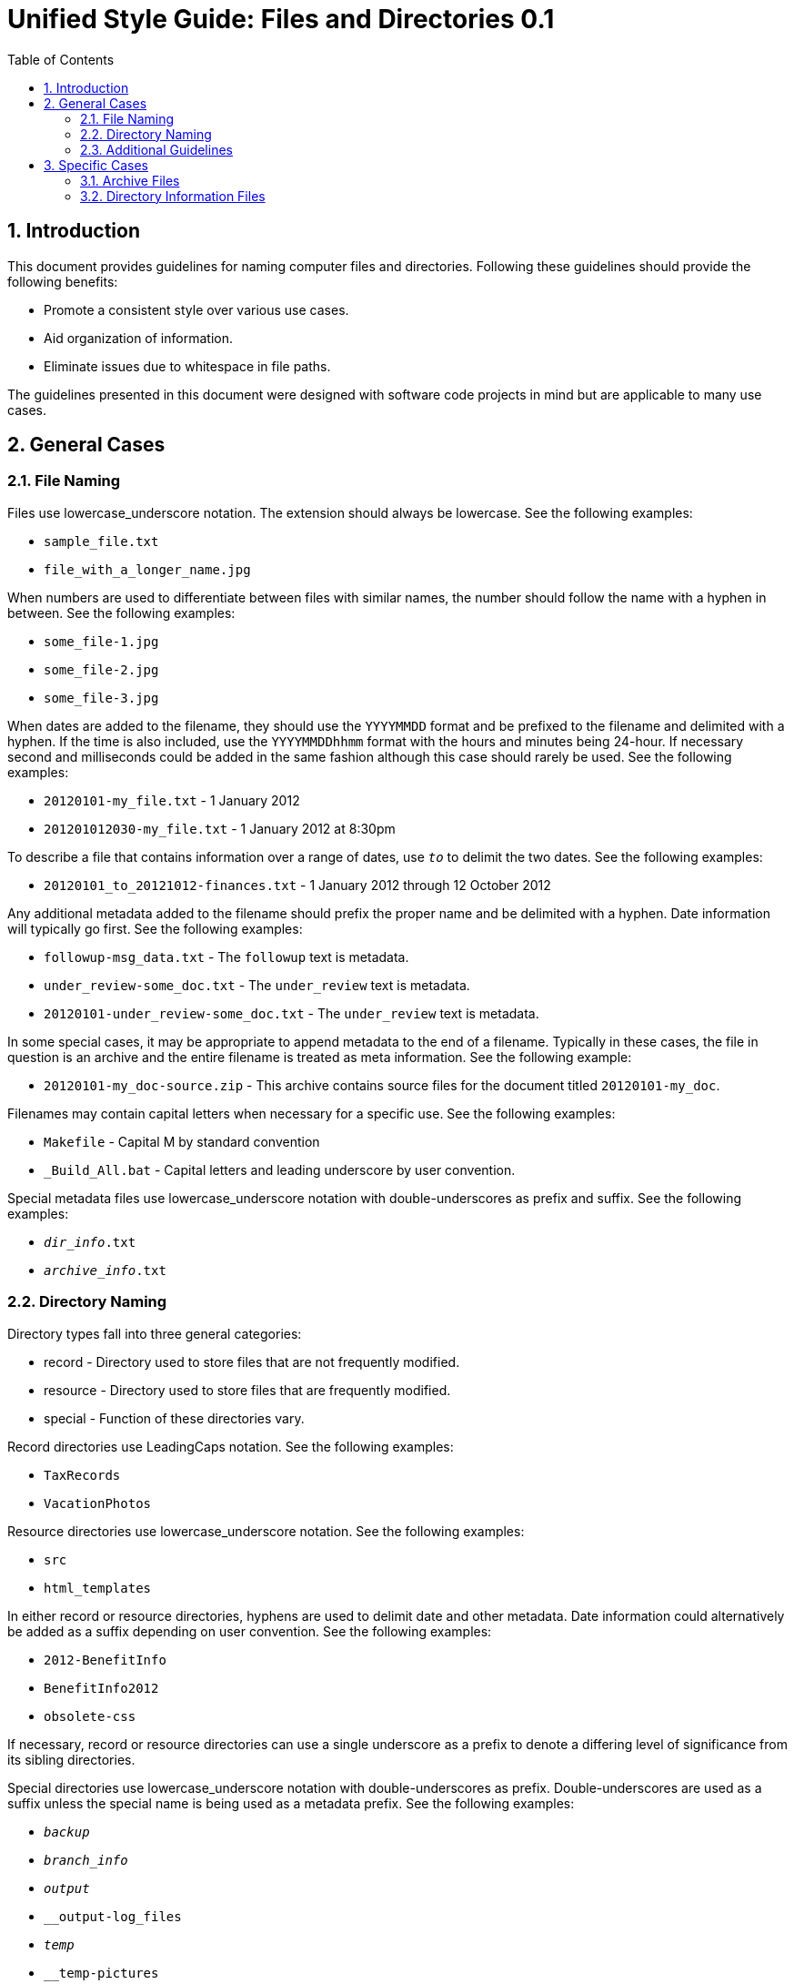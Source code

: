 = Unified Style Guide: Files and Directories {revnum}
:revnum: 0.1
:numbered:
:toc2:

// Versioned using `http://www.nidcr.nih.gov/Research/ToolsforResearchers/Toolkit/VersionControlGuidelines.htm` convention.

== Introduction
This document provides guidelines for naming computer files and directories. Following these guidelines should provide the following benefits:

  - Promote a consistent style over various use cases.
  - Aid organization of information.
  - Eliminate issues due to whitespace in file paths.

The guidelines presented in this document were designed with software code projects in mind but are applicable to many use cases.

== General Cases
=== File Naming
Files use lowercase_underscore notation. The extension should always be lowercase. See the following examples:

  - `sample_file.txt`
  - `file_with_a_longer_name.jpg`

When numbers are used to differentiate between files with similar names, the number should follow the name with a hyphen in between. See the following examples:

  - `some_file-1.jpg`
  - `some_file-2.jpg`
  - `some_file-3.jpg`

When dates are added to the filename, they should use the `YYYYMMDD` format and be prefixed to the filename and delimited with a hyphen. If the time is also included, use the `YYYYMMDDhhmm` format with the hours and minutes being 24-hour. If necessary second and milliseconds could be added in the same fashion although this case should rarely be used. See the following examples:

  - `20120101-my_file.txt` - 1 January 2012
  - `201201012030-my_file.txt` - 1 January 2012 at 8:30pm

To describe a file that contains information over a range of dates, use `_to_` to delimit the two dates. See the following examples:

  - `20120101_to_20121012-finances.txt` - 1 January 2012 through 12 October 2012

Any additional metadata added to the filename should prefix the proper name and be delimited with a hyphen. Date information will typically go first. See the following examples:

  - `followup-msg_data.txt` - The `followup` text is metadata.
  - `under_review-some_doc.txt` - The `under_review` text is metadata.
  - `20120101-under_review-some_doc.txt` - The `under_review` text is metadata.

In some special cases, it may be appropriate to append metadata to the end of a filename. Typically in these cases, the file in question is an archive and the entire filename is treated as meta information. See the following example:

  - `20120101-my_doc-source.zip` - This archive contains source files for the document titled `20120101-my_doc`.

Filenames may contain capital letters when necessary for a specific use. See the following examples:

  - `Makefile` - Capital M by standard convention
  - `_Build_All.bat` - Capital letters and leading underscore by user convention.

Special metadata files use lowercase_underscore notation with double-underscores as prefix and suffix. See the following examples:

  - `__dir_info__.txt`
  - `__archive_info__.txt`

=== Directory Naming
Directory types fall into three general categories:

  - record - Directory used to store files that are not frequently modified.
  - resource - Directory used to store files that are frequently modified.
  - special - Function of these directories vary.

Record directories use LeadingCaps notation. See the following examples:

  - `TaxRecords`
  - `VacationPhotos`

Resource directories use lowercase_underscore notation. See the following examples:

  - `src`
  - `html_templates`

In either record or resource directories, hyphens are used to delimit date and other metadata. Date information could alternatively be added as a suffix depending on user convention. See the following examples:

  - `2012-BenefitInfo`
  - `BenefitInfo2012`
  - `obsolete-css`

If necessary, record or resource directories can use a single underscore as a prefix to denote a differing level of significance from its sibling directories.

Special directories use lowercase_underscore notation with double-underscores as prefix. Double-underscores are used as a suffix unless the special name is being used as a metadata prefix. See the following examples:

  - `__backup__`
  - `__branch_info__`
  - `__output__`
  - `__output-log_files`
  - `__temp__`
  - `__temp-pictures`

=== Additional Guidelines
Special metadata prefixes can be added to a file or directory to give it additional meaning. These prefixes should be limited to one word with lowercase notation and leading double-underscores. See the following examples:

  - `__temp-my_file.txt` - Marks the file as temporary.
  - `__output-my_file.txt` - Marks the file as output.

== Specific Cases
=== Archive Files
An archive is typically a zip file (although other similar formats may be used) that is simply used to archive other files. All archives must contain a archive information file named `__archive_info__.txt` in base directory. The archive information file contains a short description of the archive contents. The file is formatted using AsciiDoc markup.

.Example `__archive_info__.txt` file for archive named `archive_example.zip`
....
archive_example
===============
:date: 1 January 2013

This archive contains some example files.
....

=== Directory Information Files
Special files may be used to provide additional information on the use or purpose of a directory. These files are always named `__dir_info__.txt` and are only applicable to the parent directory. These files are formatted using AsciiDoc markup.

.Example `__dir_info__.txt` file for directory named `ExampleDirectory`
....
ExampleDirectory
================
:date: 1 January 2013

This directory contains some example files.
....
